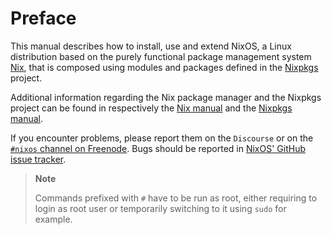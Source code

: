 * Preface
  :PROPERTIES:
  :CUSTOM_ID: preface
  :END:

This manual describes how to install, use and extend NixOS, a Linux
distribution based on the purely functional package management system
[[https://nixos.org/nix][Nix]], that is composed using modules and
packages defined in the [[https://nixos.org/nixpkgs][Nixpkgs]] project.

Additional information regarding the Nix package manager and the Nixpkgs
project can be found in respectively the
[[https://nixos.org/nix/manual][Nix manual]] and the
[[https://nixos.org/nixpkgs/manual][Nixpkgs manual]].

If you encounter problems, please report them on the =Discourse= or on
the [[irc://irc.freenode.net/#nixos][=#nixos= channel on Freenode]].
Bugs should be reported in
[[https://github.com/NixOS/nixpkgs/issues][NixOS' GitHub issue
tracker]].

#+BEGIN_QUOTE
  *Note*

  Commands prefixed with =#= have to be run as root, either requiring to
  login as root user or temporarily switching to it using =sudo= for
  example.
#+END_QUOTE
